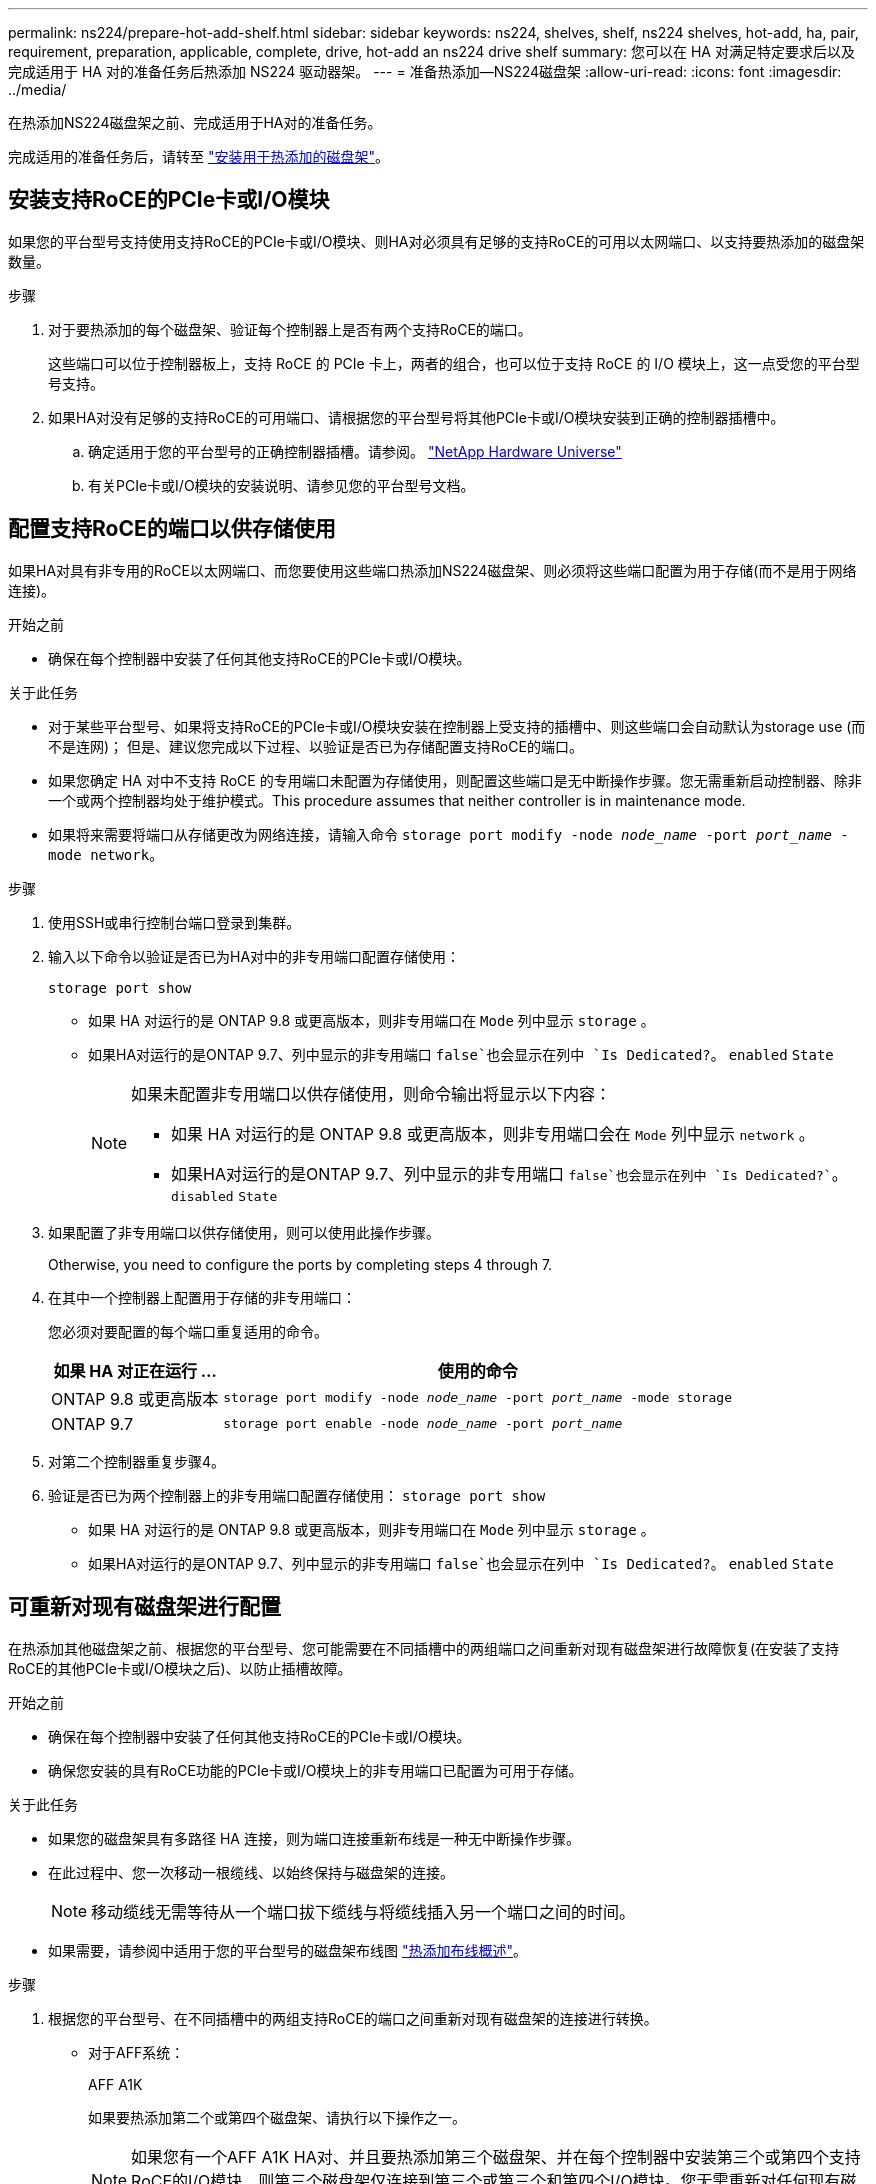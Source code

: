 ---
permalink: ns224/prepare-hot-add-shelf.html 
sidebar: sidebar 
keywords: ns224, shelves, shelf, ns224 shelves, hot-add, ha, pair, requirement, preparation, applicable, complete, drive, hot-add an ns224 drive shelf 
summary: 您可以在 HA 对满足特定要求后以及完成适用于 HA 对的准备任务后热添加 NS224 驱动器架。 
---
= 准备热添加—NS224磁盘架
:allow-uri-read: 
:icons: font
:imagesdir: ../media/


[role="lead"]
在热添加NS224磁盘架之前、完成适用于HA对的准备任务。

完成适用的准备任务后，请转至 link:prepare-hot-add-shelf.html["安装用于热添加的磁盘架"]。



== 安装支持RoCE的PCIe卡或I/O模块

如果您的平台型号支持使用支持RoCE的PCIe卡或I/O模块、则HA对必须具有足够的支持RoCE的可用以太网端口、以支持要热添加的磁盘架数量。

.步骤
. 对于要热添加的每个磁盘架、验证每个控制器上是否有两个支持RoCE的端口。
+
这些端口可以位于控制器板上，支持 RoCE 的 PCIe 卡上，两者的组合，也可以位于支持 RoCE 的 I/O 模块上，这一点受您的平台型号支持。

. 如果HA对没有足够的支持RoCE的可用端口、请根据您的平台型号将其他PCIe卡或I/O模块安装到正确的控制器插槽中。
+
.. 确定适用于您的平台型号的正确控制器插槽。请参阅。 https://hwu.netapp.com["NetApp Hardware Universe"^]
.. 有关PCIe卡或I/O模块的安装说明、请参见您的平台型号文档。






== 配置支持RoCE的端口以供存储使用

如果HA对具有非专用的RoCE以太网端口、而您要使用这些端口热添加NS224磁盘架、则必须将这些端口配置为用于存储(而不是用于网络连接)。

.开始之前
* 确保在每个控制器中安装了任何其他支持RoCE的PCIe卡或I/O模块。


.关于此任务
* 对于某些平台型号、如果将支持RoCE的PCIe卡或I/O模块安装在控制器上受支持的插槽中、则这些端口会自动默认为storage use (而不是连网)； 但是、建议您完成以下过程、以验证是否已为存储配置支持RoCE的端口。
* 如果您确定 HA 对中不支持 RoCE 的专用端口未配置为存储使用，则配置这些端口是无中断操作步骤。您无需重新启动控制器、除非一个或两个控制器均处于维护模式。This procedure assumes that neither controller is in maintenance mode.
* 如果将来需要将端口从存储更改为网络连接，请输入命令 `storage port modify -node _node_name_ -port _port_name_ -mode network`。


.步骤
. 使用SSH或串行控制台端口登录到集群。
. 输入以下命令以验证是否已为HA对中的非专用端口配置存储使用：
+
`storage port show`

+
** 如果 HA 对运行的是 ONTAP 9.8 或更高版本，则非专用端口在 `Mode` 列中显示 `storage` 。
** 如果HA对运行的是ONTAP 9.7、列中显示的非专用端口 `false`也会显示在列中 `Is Dedicated?`。 `enabled` `State`
+
[NOTE]
====
如果未配置非专用端口以供存储使用，则命令输出将显示以下内容：

*** 如果 HA 对运行的是 ONTAP 9.8 或更高版本，则非专用端口会在 `Mode` 列中显示 `network` 。
*** 如果HA对运行的是ONTAP 9.7、列中显示的非专用端口 `false`也会显示在列中 `Is Dedicated?``。 `disabled` `State`


====


. 如果配置了非专用端口以供存储使用，则可以使用此操作步骤。
+
Otherwise, you need to configure the ports by completing steps 4 through 7.

. 在其中一个控制器上配置用于存储的非专用端口：
+
您必须对要配置的每个端口重复适用的命令。

+
[cols="1,3"]
|===
| 如果 HA 对正在运行 ... | 使用的命令 


 a| 
ONTAP 9.8 或更高版本
 a| 
`storage port modify -node _node_name_ -port _port_name_ -mode storage`



 a| 
ONTAP 9.7
 a| 
`storage port enable -node _node_name_ -port _port_name_`

|===
. 对第二个控制器重复步骤4。
. 验证是否已为两个控制器上的非专用端口配置存储使用： `storage port show`
+
** 如果 HA 对运行的是 ONTAP 9.8 或更高版本，则非专用端口在 `Mode` 列中显示 `storage` 。
** 如果HA对运行的是ONTAP 9.7、列中显示的非专用端口 `false`也会显示在列中 `Is Dedicated?`。 `enabled` `State`






== 可重新对现有磁盘架进行配置

在热添加其他磁盘架之前、根据您的平台型号、您可能需要在不同插槽中的两组端口之间重新对现有磁盘架进行故障恢复(在安装了支持RoCE的其他PCIe卡或I/O模块之后)、以防止插槽故障。

.开始之前
* 确保在每个控制器中安装了任何其他支持RoCE的PCIe卡或I/O模块。
* 确保您安装的具有RoCE功能的PCIe卡或I/O模块上的非专用端口已配置为可用于存储。


.关于此任务
* 如果您的磁盘架具有多路径 HA 连接，则为端口连接重新布线是一种无中断操作步骤。
* 在此过程中、您一次移动一根缆线、以始终保持与磁盘架的连接。
+

NOTE: 移动缆线无需等待从一个端口拔下缆线与将缆线插入另一个端口之间的时间。

* 如果需要，请参阅中适用于您的平台型号的磁盘架布线图 link:cable-overview-hot-add-shelf.html["热添加布线概述"]。


.步骤
. 根据您的平台型号、在不同插槽中的两组支持RoCE的端口之间重新对现有磁盘架的连接进行转换。


* 对于AFF系统：
+
[role="tabbed-block"]
====
.AFF A1K
--
如果要热添加第二个或第四个磁盘架、请执行以下操作之一。


NOTE: 如果您有一个AFF A1K HA对、并且要热添加第三个磁盘架、并在每个控制器中安装第三个或第四个支持RoCE的I/O模块、则第三个磁盘架仅连接到第三个或第三个和第四个I/O模块。您无需重新对任何现有磁盘架进行配置。

** 如果要热添加第二个磁盘架、请在每个控制器上的插槽11和插槽10中的支持RoCE的I/O模块之间重新对第一个磁盘架进行配缆线。
+
子步骤假定已将现有磁盘架连接到每个控制器上插槽11中支持RoCE的I/O模块。

+
... 在控制器 A 上，将缆线从插槽 11 端口 b （ e11b ）移至插槽 10 端口 b （ e10b ）。
... 对控制器 B 重复相同的缆线移动操作


** 如果要热添加第四个磁盘架、请在每个控制器上的插槽9和插槽8中的支持RoCE的I/O模块之间重新对第三个磁盘架进行配缆线。
+
子步骤假定第三个磁盘架已连接到每个控制器上插槽9中支持RoCE的I/O模块。

+
... 在控制器 A 上，将缆线从插槽 9 端口 b （ e9b ）移至插槽 8 端口 b （ e8b ）。
... 对控制器 B 重复相同的缆线移动操作




--
.AFF A70、AFF A90或AFF C80
--
如果要热添加第二个磁盘架、请在每个控制器上的插槽11和插槽8中的支持RoCE的I/O模块之间重新对第一个磁盘架进行配缆线。

子步骤假定已将现有磁盘架连接到每个控制器上插槽11中支持RoCE的I/O模块。

.. 在控制器 A 上，将缆线从插槽 11 端口 b （ e11b ）移至插槽 8 端口 b （ e8b ）。
.. 对控制器 B 重复相同的缆线移动操作


--
.AFF A800或AFF C800
--
如果要热添加第二个磁盘架、请在每个控制器的插槽5和插槽3中的两组支持RoCE的端口之间重新对第一个磁盘架进行缆线连接。

这些子步骤假定已将现有磁盘架连接到每个控制器上插槽 5 中支持 RoCE 的 PCIe 卡。

.. 在控制器 A 上，将缆线从插槽 5 端口 b （ e5b ）移至插槽 3 端口 b （ e3b ）。
.. 对控制器 B 重复相同的缆线移动操作


--
.AFF A700
--
如果要热添加第二个磁盘架、请在每个控制器的插槽3和插槽7中的两组支持RoCE的端口之间重新对第一个磁盘架进行缆线连接。

这些子步骤假定已将现有磁盘架连接到每个控制器上插槽 3 中支持 RoCE 的 I/O 模块。

.. 在控制器 A 上，将缆线从插槽 3 端口 b （ e3b ）移至插槽 7 端口 b （ e7b ）。
.. 对控制器 B 重复相同的缆线移动操作


--
.AFF A400或AFF C400
--
如果要热添加第二个磁盘架、请根据您的平台型号执行以下操作之一：

** 在AFF A400上：
+
在每个控制器上的两组支持RoCE的端口(板载e0c/e0d和插槽5)之间重新对第一个磁盘架进行缆线连接。

+
子步骤假定已将现有磁盘架连接到每个控制器上支持RoCE的板载端口e0c/e0d。

+
... 在控制器 A 上，将缆线从端口 e0d 移至插槽 5 端口 b （ e5b ）。
... 对控制器 B 重复相同的缆线移动操作


** 在AFF C400上：
+
在每个控制器的插槽4和插槽5中的两组支持RoCE的端口之间重新对第一个磁盘架进行缆线连接。

+
子步骤假定已将现有磁盘架连接到每个控制器上插槽4中支持RoCE的端口。

+
... 在控制器A上、将缆线从插槽4端口A (E4A)移至插槽5端口b (e5b)。
... 对控制器 B 重复相同的缆线移动操作




--
.AFF A900
--
如果要热添加第二个或第四个磁盘架、请执行以下操作之一。

** 如果要热添加第二个磁盘架、请在每个控制器上的插槽2和插槽10中的支持RoCE的I/O模块之间重新对第一个磁盘架进行配缆线。
+
子步骤假定已将现有磁盘架连接到每个控制器上插槽2中支持RoCE的I/O模块。

+
... 在控制器 A 上，将缆线从插槽 2 端口 b （ e2b ）移至插槽 10 端口 b （ e10b ）。
... 对控制器 B 重复相同的缆线移动操作


** 如果要热添加第四个磁盘架、请在每个控制器上的插槽1和插槽11中的支持RoCE的I/O模块之间重新对第三个磁盘架进行配缆线。
+
子步骤假定第三个磁盘架已连接到每个控制器上插槽1中支持RoCE的I/O模块。

+
... 在控制器 A 上，将缆线从插槽 1 端口 b （ e1b ）移至插槽 11 端口 b （ e11b ）。
... 对控制器 B 重复相同的缆线移动操作




--
.AFF A30、AFF C30、AFF A50或AFF C60
--
如果要热添加第二个磁盘架、请在每个控制器上的插槽3和插槽1中的支持RoCE的I/O模块之间重新对第一个磁盘架进行配缆线。

子步骤假定已将现有磁盘架连接到每个控制器上插槽3中支持RoCE的I/O模块。

.. 在控制器 A 上，将缆线从插槽 3 端口 b （ e3b ）移至插槽 1 端口 b （ e1b ）。
.. 对控制器 B 重复相同的缆线移动操作


--
====


* 对于ASA系统：
+
[role="tabbed-block"]
====
.ASA A1K
--
如果要热添加第二个或第四个磁盘架、请执行以下操作之一。


NOTE: 如果您有一个ASA A1K HA对、并且要热添加第三个磁盘架、并在每个控制器中安装第三个或第四个支持RoCE的I/O模块、则第三个磁盘架仅连接到第三个或第三个和第四个I/O模块。您无需重新对任何现有磁盘架进行配置。

** 如果要热添加第二个磁盘架、请在每个控制器上的插槽11和插槽10中的支持RoCE的I/O模块之间重新对第一个磁盘架进行配缆线。
+
子步骤假定已将现有磁盘架连接到每个控制器上插槽11中支持RoCE的I/O模块。

+
... 在控制器 A 上，将缆线从插槽 11 端口 b （ e11b ）移至插槽 10 端口 b （ e10b ）。
... 对控制器 B 重复相同的缆线移动操作


** 如果要热添加第四个磁盘架、请在每个控制器上的插槽9和插槽8中的支持RoCE的I/O模块之间重新对第三个磁盘架进行配缆线。
+
子步骤假定第三个磁盘架已连接到每个控制器上插槽9中支持RoCE的I/O模块。

+
... 在控制器 A 上，将缆线从插槽 9 端口 b （ e9b ）移至插槽 8 端口 b （ e8b ）。
... 对控制器 B 重复相同的缆线移动操作




--
.ASA A70或ASA A90
--
如果要热添加第二个磁盘架、请在每个控制器上的插槽11和插槽8中的支持RoCE的I/O模块之间重新对第一个磁盘架进行配缆线。

子步骤假定已将现有磁盘架连接到每个控制器上插槽11中支持RoCE的I/O模块。

.. 在控制器 A 上，将缆线从插槽 11 端口 b （ e11b ）移至插槽 8 端口 b （ e8b ）。
.. 对控制器 B 重复相同的缆线移动操作


--
.ASA A800或ASA C800
--
如果要热添加第二个磁盘架、请在每个控制器的插槽5和插槽3中的两组支持RoCE的端口之间重新对第一个磁盘架进行缆线连接。

这些子步骤假定已将现有磁盘架连接到每个控制器上插槽 5 中支持 RoCE 的 PCIe 卡。

.. 在控制器 A 上，将缆线从插槽 5 端口 b （ e5b ）移至插槽 3 端口 b （ e3b ）。
.. 对控制器 B 重复相同的缆线移动操作


--
.ASA A400或ASA C400
--
如果要热添加第二个磁盘架、请根据您的平台型号执行以下操作之一：

** 在ASA A400上：
+
在每个控制器上的两组支持RoCE的端口(板载e0c/e0d和插槽5)之间重新对第一个磁盘架进行缆线连接。

+
子步骤假定已将现有磁盘架连接到每个控制器上支持RoCE的板载端口e0c/e0d。

+
... 在控制器 A 上，将缆线从端口 e0d 移至插槽 5 端口 b （ e5b ）。
... 对控制器 B 重复相同的缆线移动操作


** 在ASA C400上：
+
在每个控制器的插槽4和插槽5中的两组支持RoCE的端口之间重新对第一个磁盘架进行缆线连接。

+
子步骤假定已将现有磁盘架连接到每个控制器上插槽4中支持RoCE的端口。

+
... 在控制器A上、将缆线从插槽4端口A (E4A)移至插槽5端口b (e5b)。
... 对控制器 B 重复相同的缆线移动操作




--
.ASA A900
--
如果要热添加第二个或第四个磁盘架、请执行以下操作之一。

** 如果要热添加第二个磁盘架、请在每个控制器上的插槽2和插槽10中的支持RoCE的I/O模块之间重新对第一个磁盘架进行配缆线。
+
子步骤假定已将现有磁盘架连接到每个控制器上插槽2中支持RoCE的I/O模块。

+
... 在控制器 A 上，将缆线从插槽 2 端口 b （ e2b ）移至插槽 10 端口 b （ e10b ）。
... 对控制器 B 重复相同的缆线移动操作


** 如果要热添加第四个磁盘架、请在每个控制器上的插槽1和插槽11中的支持RoCE的I/O模块之间重新对第三个磁盘架进行配缆线。
+
子步骤假定第三个磁盘架已连接到每个控制器上插槽1中支持RoCE的I/O模块。

+
... 在控制器 A 上，将缆线从插槽 1 端口 b （ e1b ）移至插槽 11 端口 b （ e11b ）。
... 对控制器 B 重复相同的缆线移动操作




--
.ASA A30或ASA A50
--
如果要热添加第二个磁盘架、请在每个控制器上的插槽3和插槽1中的支持RoCE的I/O模块之间重新对第一个磁盘架进行配缆线。

子步骤假定已将现有磁盘架连接到每个控制器上插槽3中支持RoCE的I/O模块。

.. 在控制器 A 上，将缆线从插槽 3 端口 b （ e3b ）移至插槽 1 端口 b （ e1b ）。
.. 对控制器 B 重复相同的缆线移动操作


--
====


. 使用验证重新布线的磁盘架是否已正确布线 https://mysupport.netapp.com/site/tools/tool-eula/activeiq-configadvisor["Active IQ Config Advisor"^]。
+
如果生成任何布线错误，请按照提供的更正操作进行操作。





== 禁用自动驱动器分配

如果要为热添加的NS224磁盘架手动分配驱动器所有权、则需要禁用自动驱动器分配(如果已启用)。

如果您不确定是否应手动分配驱动器所有权，或者要了解存储系统的驱动器所有权策略的自动分配，请转至 https://docs.netapp.com/us-en/ontap/disks-aggregates/disk-autoassignment-policy-concept.html["关于磁盘所有权的自动分配"^]。

.步骤
. 验证是否已启用自动驱动器分配： `storage disk option show`
+
您可以在任一节点上输入命令。

+
如果启用了自动驱动器分配、则输出将显示 `on` 在列中 `Auto Assign` (对于每个节点)。

. 如果启用了自动驱动器分配，请将其禁用： `storage disk option modify -node _node_name_ -autodassign off`
+
您必须在两个节点上禁用自动驱动器分配。



